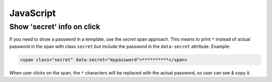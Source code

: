 ==========
JavaScript
==========


Show 'secret' info on click
---------------------------

If you need to show a password in a template, use the `secret` span approach.
This means to print ``*`` instead of actual password in the span with class
``secret`` but include the password in the ``data-secret`` attribute. Example:

.. code-block:: html

    <span class="secret" data-secret="mypassword">**********</span>

When user clicks on the span, the ``*`` characters will be replaced with the
actual password, so user can see & copy it.

